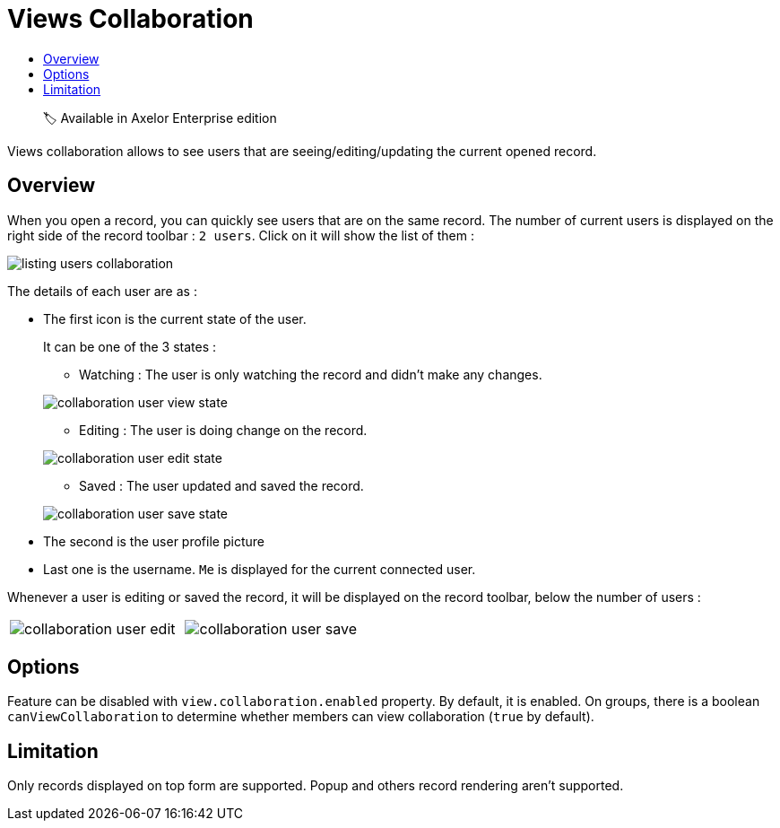 = Views Collaboration
:toc:
:toc-title:

> 🏷️ Available in Axelor Enterprise edition

Views collaboration allows to see users that are seeing/editing/updating the current opened record.

== Overview

When you open a record, you can quickly see users that are on the same record. The number of current users
is displayed on the right side of the record toolbar : `2 users`. Click on it will show the list of them :

image::listing-users-collaboration.png[]

The details of each user are as :

- The first icon is the current state of the user.
+
--
It can be one of the 3 states :

** Watching : The user is only watching the record and didn't make any changes.

image::collaboration-user-view-state.png[]

** Editing : The user is doing change on the record.

image::collaboration-user-edit-state.png[]

** Saved : The user updated and saved the record.

image::collaboration-user-save-state.png[]

--
+
- The second is the user profile picture
- Last one is the username. `Me` is displayed for the current connected user.

Whenever a user is editing or saved the record, it will be displayed on the record toolbar,
below the number of users :

[frame=none,grid=none,cols="1,1"]
|===
a|image::collaboration-user-edit.png[]
a|image::collaboration-user-save.png[]
|===

== Options

Feature can be disabled with `view.collaboration.enabled` property. By default, it is enabled.
On groups, there is a boolean `canViewCollaboration` to determine whether members
can view collaboration (`true` by default).

== Limitation

Only records displayed on top form are supported. Popup and others record rendering aren't supported.